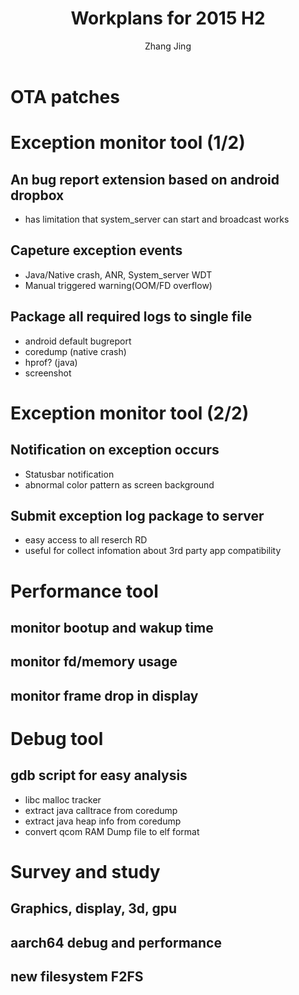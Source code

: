 #+TITLE: Workplans for 2015 H2
#+AUTHOR: Zhang Jing
#+EMAIL:     zhangjing35@zuk.com
#+DATE: 
#+OPTIONS: texht:t ^:nil
#+startup: beamer
#+LATEX_CLASS: beamer
#+LATEX_CLASS_OPTIONS:[bigger]
#+LATEX_HEADER:
#+LATEX_HEADER_EXTRA:
#+BEAMER_FRAME_LEVEL: 2
#+COLUMNS: %40ITEM %10BEAMER_env(Env) %9BEAMER_envargs(Env Args) %4BEAMER_col(Col) %10BEAMER_extra(Extra)


* OTA patches

* Exception monitor tool (1/2)

** An bug report extension based on android dropbox
- has limitation that system_server can start and broadcast works

** Capeture exception events
- Java/Native crash, ANR, System_server WDT
- Manual triggered warning(OOM/FD overflow)

** Package all required logs to single file
- android default bugreport
- coredump (native crash)
- hprof? (java)
- screenshot

* Exception monitor tool (2/2)

** Notification on exception occurs
- Statusbar notification
- abnormal color pattern as screen background

** Submit exception log package to server
- easy access to all reserch RD
- useful for collect infomation about 3rd party app compatibility

* Performance tool

** monitor bootup and wakup time

** monitor fd/memory usage

** monitor frame drop in display

* Debug tool

** gdb script for easy analysis
- libc malloc tracker
- extract java calltrace from coredump
- extract java heap info from coredump
- convert qcom RAM Dump file to elf format

* Survey and study

** Graphics, display, 3d, gpu

** aarch64 debug and performance

** new filesystem F2FS


